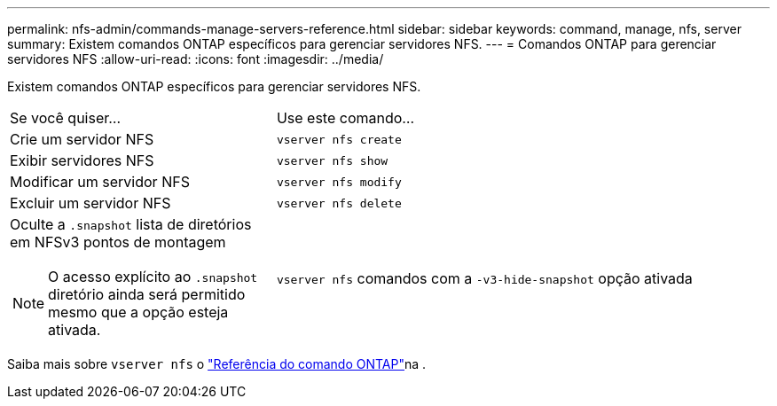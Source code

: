 ---
permalink: nfs-admin/commands-manage-servers-reference.html 
sidebar: sidebar 
keywords: command, manage, nfs, server 
summary: Existem comandos ONTAP específicos para gerenciar servidores NFS. 
---
= Comandos ONTAP para gerenciar servidores NFS
:allow-uri-read: 
:icons: font
:imagesdir: ../media/


[role="lead"]
Existem comandos ONTAP específicos para gerenciar servidores NFS.

[cols="35,65"]
|===


| Se você quiser... | Use este comando... 


 a| 
Crie um servidor NFS
 a| 
`vserver nfs create`



 a| 
Exibir servidores NFS
 a| 
`vserver nfs show`



 a| 
Modificar um servidor NFS
 a| 
`vserver nfs modify`



 a| 
Excluir um servidor NFS
 a| 
`vserver nfs delete`



 a| 
Oculte a `.snapshot` lista de diretórios em NFSv3 pontos de montagem

[NOTE]
====
O acesso explícito ao `.snapshot` diretório ainda será permitido mesmo que a opção esteja ativada.

==== a| 
`vserver nfs` comandos com a `-v3-hide-snapshot` opção ativada

|===
Saiba mais sobre `vserver nfs` o link:https://docs.netapp.com/us-en/ontap-cli/search.html?q=vserver+nfs["Referência do comando ONTAP"^]na .
